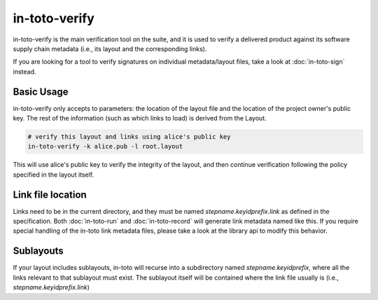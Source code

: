 in-toto-verify
==============

in-toto-verify is the main verification tool on the suite, and it is used to
verify a delivered product against its software supply chain metadata (i.e.,
its layout and the corresponding links). 

If you are looking for a tool to verify signatures on individual
metadata/layout files, take a look at :doc:`in-toto-sign` instead.


Basic Usage
-----------

in-toto-verify only accepts to parameters: the location of the layout file and
the location of the project owner's public key. The rest of the information
(such as which links to load) is derived from the Layout.

.. code-block:: sh

    # verify this layout and links using alice's public key
    in-toto-verify -k alice.pub -l root.layout

This will use alice's public key to verify the integrity of the layout, and
then continue verification following the policy specified in the layout itself.

Link file location
------------------

Links need to be in the current directory, and they must be named
`stepname.keyidprefix.link` as defined in the specification. Both
:doc:`in-toto-run` and :doc:`in-toto-record` will generate link metadata named
like this. If you require special handling of the in-toto link metadata files,
please take a look at the library api to modify this behavior.


Sublayouts
----------

If your layout includes sublayouts, in-toto will recurse into a subdirectory
named `stepname.keyidprefix`, where all the links relevant to that sublayout
must exist. The sublayout itself will be contained where the link file usually
is (i.e., `stepname.keyidprefix.link`)
